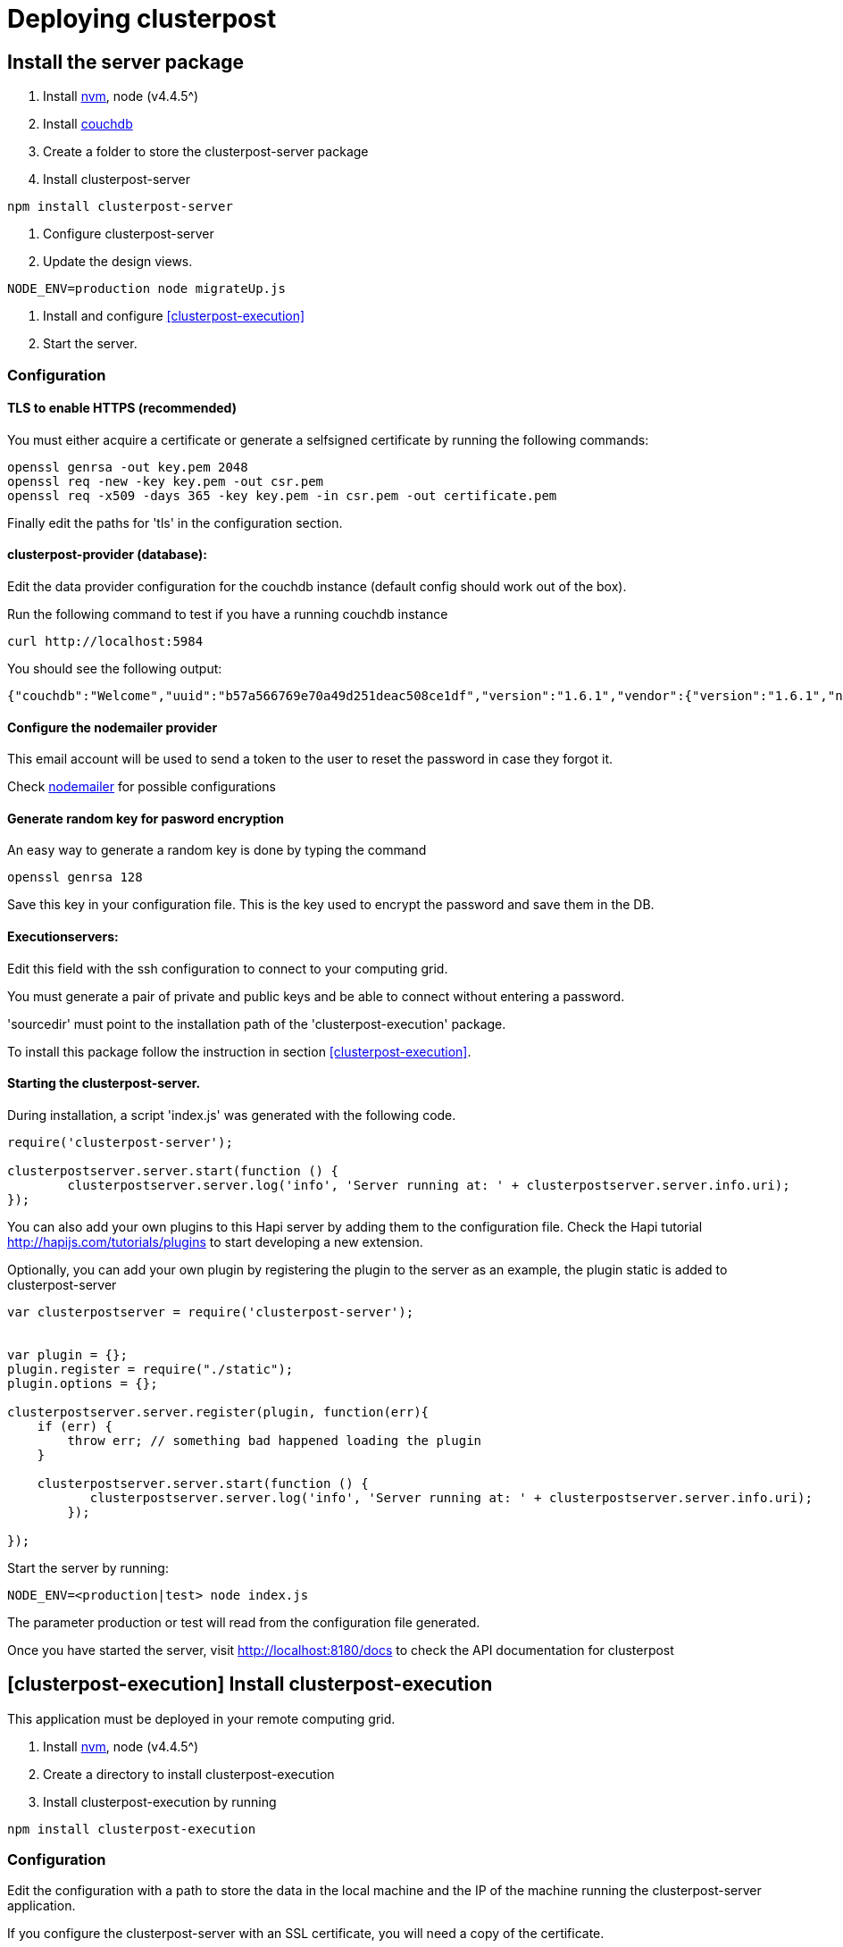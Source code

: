 
= Deploying clusterpost

== Install the server package

1. Install https://github.com/creationix/nvm[nvm], node (v4.4.5^)

2. Install http://couchdb.apache.org/[couchdb]

3. Create a folder to store the clusterpost-server package

4. Install clusterpost-server

----
npm install clusterpost-server
----

5. Configure clusterpost-server

6. Update the design views.

----
NODE_ENV=production node migrateUp.js
----

7. Install and configure <<clusterpost-execution>>

8. Start the server.

=== Configuration

==== TLS to enable HTTPS (recommended)

You must either acquire a certificate or generate a selfsigned certificate by running the following commands:

----
openssl genrsa -out key.pem 2048
openssl req -new -key key.pem -out csr.pem
openssl req -x509 -days 365 -key key.pem -in csr.pem -out certificate.pem
----

Finally edit the paths for 'tls' in the configuration section.

==== clusterpost-provider (database):

Edit the data provider configuration for the couchdb instance (default config should work out of the box). 

Run the following command to test if you have a running couchdb instance

----
curl http://localhost:5984
----

You should see the following output:

----
{"couchdb":"Welcome","uuid":"b57a566769e70a49d251deac508ce1df","version":"1.6.1","vendor":{"version":"1.6.1","name":"The Apache Software Foundation"}}
----

==== Configure the nodemailer provider

This email account will be used to send a token to the user to reset the password in case they forgot it. 

Check https://github.com/nodemailer/nodemailer[nodemailer] for possible configurations

==== Generate random key for pasword encryption

An easy way to generate a random key is done by typing the command

----
openssl genrsa 128
----

Save this key in your configuration file. This is the key used to encrypt the password and save them in the DB. 

==== Executionservers:

Edit this field with the ssh configuration to connect to your computing grid.

You must generate a pair of private and public keys and be able to connect without entering a password.

'sourcedir' must point to the installation path of the 'clusterpost-execution' package.

To install this package follow the instruction in section <<clusterpost-execution>>.


==== Starting the clusterpost-server. 

During installation, a script 'index.js' was generated with the following code.

--------
require('clusterpost-server');

clusterpostserver.server.start(function () {
	clusterpostserver.server.log('info', 'Server running at: ' + clusterpostserver.server.info.uri);
});
--------

You can also add your own plugins to this Hapi server by adding them to the configuration file. Check the Hapi tutorial http://hapijs.com/tutorials/plugins to start developing a new extension.

Optionally, you can add your own plugin by registering the plugin to the server as an example, the plugin static is added to clusterpost-server

----
var clusterpostserver = require('clusterpost-server');


var plugin = {};
plugin.register = require("./static");
plugin.options = {};

clusterpostserver.server.register(plugin, function(err){
    if (err) {
        throw err; // something bad happened loading the plugin
    }

    clusterpostserver.server.start(function () {
	   clusterpostserver.server.log('info', 'Server running at: ' + clusterpostserver.server.info.uri);
	});
    
});

----

Start the server by running:

----
NODE_ENV=<production|test> node index.js
----

The parameter production or test will read from the configuration file generated.

Once you have started the server, visit http://localhost:8180/docs to check the API documentation for clusterpost


== [clusterpost-execution] Install clusterpost-execution 

This application must be deployed in your remote computing grid. 

1. Install https://github.com/creationix/nvm[nvm], node (v4.4.5^)

2. Create a directory to install clusterpost-execution

3. Install clusterpost-execution by running

----
npm install clusterpost-execution
----

=== Configuration

Edit the configuration with a path to store the data in the local machine and the IP of the machine running the clusterpost-server application. 

If you configure the clusterpost-server with an SSL certificate, you will need a copy of the certificate.

To retrieve the certificate from the server running clusterpost-server

----
openssl s_client -showcerts -connect localhost:8180 </dev/null 2>/dev/null | openssl x509 -outform PEM > certificate.pem
----

Where localhost:8180 must be changed by the IP address running clusterpost-server.

=== SSH Tunneling

If the machine running clusterpost-server app does not have a public IP address and is not visible from the computing grid, you can create an SSH tunnel by running:

----
ssh username@computinggrid -R 8180:localhost:8180
---

This will create a reverse tunnel from the machine that will allow communication from the clusterpost-execution to the clusterpost-server application.

==== Multiple login nodes. 

Frequently, a computing grid will have many login nodes. This poses a problem since the tunnel that we generated before will work only on the login node with the active tunnel. 
 
To solve this issue, create a connection to one specific login node and use this connection for all future process. 

Create a tunnel to a login node and then, use this tunnel to create the reverse tunnel. 

This can be achieved by running.

1. ssh -T -N -f username@computinggrid -L 2222:localhost:22

2. ssh -T -N -f username@localhost -R 8180:localhost:8180

This will ensure that we will always be connected to the same login node all the time and we the tunnel will be available. 

